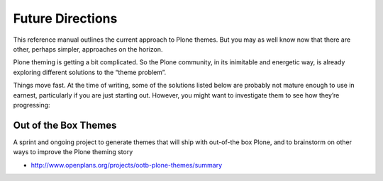 Future Directions
=================

This reference manual outlines the current approach to Plone themes. But
you may as well know now that there are other, perhaps simpler,
approaches on the horizon.

Plone theming is getting a bit complicated. So the Plone community, in
its inimitable and energetic way, is already exploring different
solutions to the “theme problem”.

Things move fast. At the time of writing, some of the solutions listed
below are probably not mature enough to use in earnest, particularly if
you are just starting out. However, you might want to investigate them
to see how they’re progressing:

Out of the Box Themes
---------------------

A sprint and ongoing project to generate themes that will ship with
out-of-the box Plone, and to brainstorm on other ways to improve the
Plone theming story

-  `http://www.openplans.org/projects/ootb-plone-themes/summary <http://www.openplans.org/projects/ootb-plone-themes/summary>`_


 
